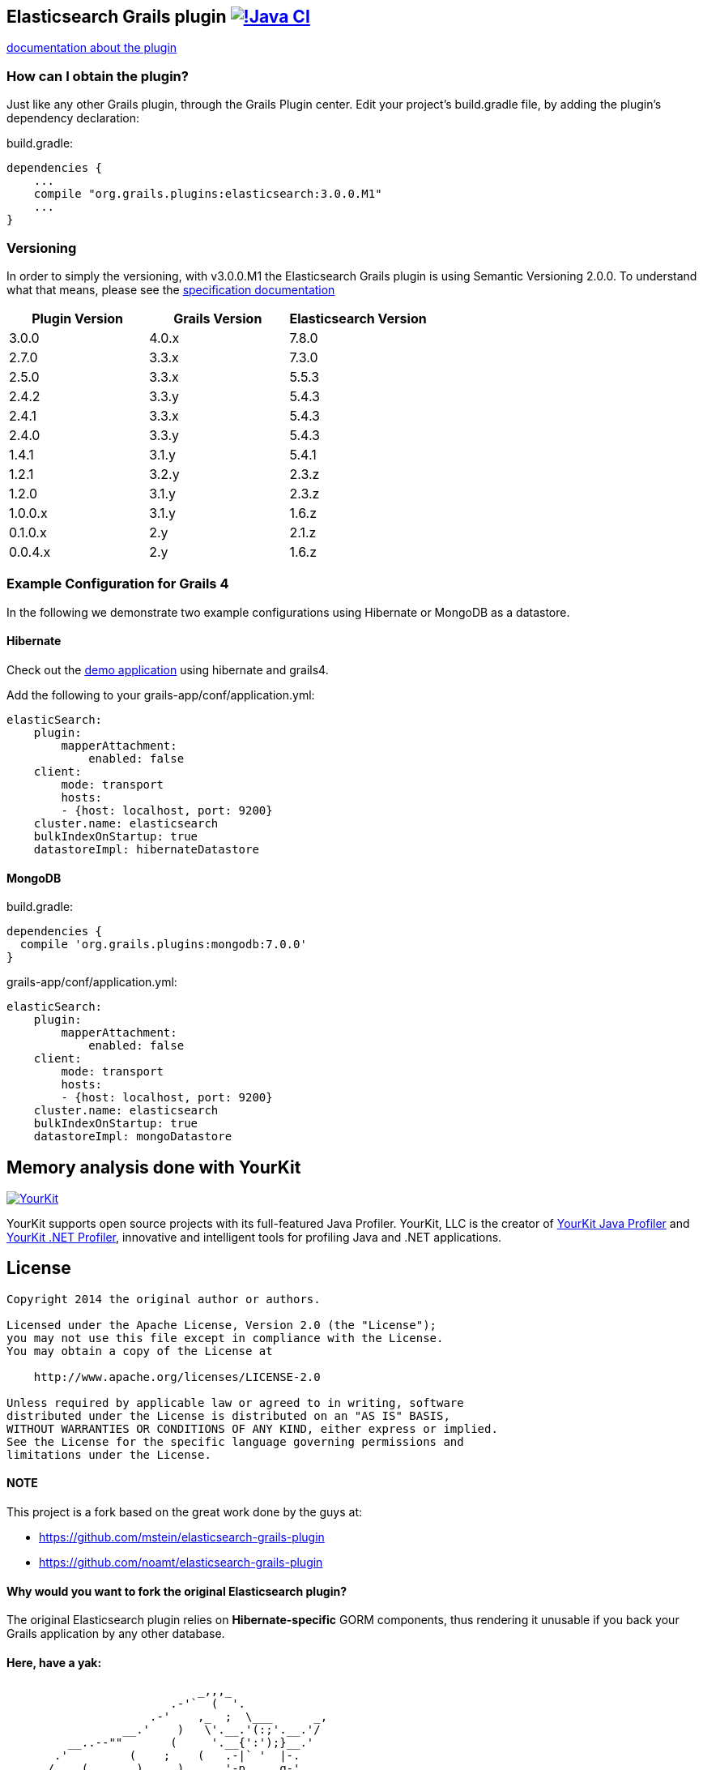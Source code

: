 == Elasticsearch Grails plugin https://github.com/grails-plugins/elasticsearch-grails-plugin/actions/workflows/gradle.yml[image:https://github.com/grails-plugins/elasticsearch-grails-plugin/actions/workflows/gradle.yml/badge.svg[!Java CI]]

https://grails-plugins.github.io/elasticsearch-grails-plugin/[documentation about the plugin]

=== How can I obtain the plugin?

Just like any other Grails plugin, through the Grails Plugin center.
Edit your project's +build.gradle+ file, by adding the plugin's dependency declaration:

+build.gradle+:
----
dependencies {
    ...
    compile "org.grails.plugins:elasticsearch:3.0.0.M1"
    ...
}
----


=== Versioning

In order to simply the versioning, with v3.0.0.M1 the Elasticsearch Grails plugin is using Semantic Versioning 2.0.0. To understand what that means, please see the https://semver.org/[specification documentation]

|===
|Plugin Version | Grails Version | Elasticsearch Version


|3.0.0
|4.0.x
|7.8.0

|2.7.0
|3.3.x
|7.3.0

|2.5.0
|3.3.x
|5.5.3

|2.4.2
|3.3.y
|5.4.3

|2.4.1
|3.3.x
|5.4.3

|2.4.0
|3.3.y
|5.4.3

|1.4.1
|3.1.y
|5.4.1

|1.2.1
|3.2.y
|2.3.z

|1.2.0
|3.1.y
|2.3.z

|1.0.0.x
|3.1.y
|1.6.z

|0.1.0.x
|2.y
|2.1.z

|0.0.4.x
|2.y
|1.6.z
|===

=== Example Configuration for Grails 4

In the following we demonstrate two example configurations using Hibernate or MongoDB as a datastore.

==== Hibernate

Check out the https://github.com/puneetbehl/elasticsearch-demo-grails4[demo application] using hibernate and grails4.

Add the following to your +grails-app/conf/application.yml+:
----
elasticSearch:
    plugin:
        mapperAttachment:
            enabled: false
    client:
        mode: transport
        hosts:
        - {host: localhost, port: 9200}
    cluster.name: elasticsearch
    bulkIndexOnStartup: true
    datastoreImpl: hibernateDatastore
----

==== MongoDB

+build.gradle+:
----
dependencies {
  compile 'org.grails.plugins:mongodb:7.0.0'
}
----

+grails-app/conf/application.yml+:
----
elasticSearch:
    plugin:
        mapperAttachment:
            enabled: false
    client:
        mode: transport
        hosts:
        - {host: localhost, port: 9200}
    cluster.name: elasticsearch
    bulkIndexOnStartup: true
    datastoreImpl: mongoDatastore
----

== Memory analysis done with YourKit

image:https://www.yourkit.com/images/yklogo.png["YourKit", link="https://www.yourkit.com"]

YourKit supports open source projects with its full-featured Java Profiler.
YourKit, LLC is the creator of https://www.yourkit.com/java/profiler/[YourKit Java Profiler]
and https://www.yourkit.com/.net/profiler/[YourKit .NET Profiler],
innovative and intelligent tools for profiling Java and .NET applications.


== License

----
Copyright 2014 the original author or authors.

Licensed under the Apache License, Version 2.0 (the "License");
you may not use this file except in compliance with the License.
You may obtain a copy of the License at

    http://www.apache.org/licenses/LICENSE-2.0

Unless required by applicable law or agreed to in writing, software
distributed under the License is distributed on an "AS IS" BASIS,
WITHOUT WARRANTIES OR CONDITIONS OF ANY KIND, either express or implied.
See the License for the specific language governing permissions and
limitations under the License.
----

==== NOTE

This project is a fork based on the great work done by the guys at:

* https://github.com/mstein/elasticsearch-grails-plugin
* https://github.com/noamt/elasticsearch-grails-plugin

==== Why would you want to fork the original Elasticsearch plugin?

The original Elasticsearch plugin relies on *Hibernate-specific* GORM components, thus rendering it unusable if you back your Grails application by any other database.

==== Here, have a yak:
----
                            _,,,_
                        .-'`  (  '.
                     .-'    ,_  ;  \___      _,
                 __.'    )   \'.__.'(:;'.__.'/
         __..--""       (     '.__{':');}__.'
       .'         (    ;    (   .-|` '  |-.
      /    (       )     )      '-p     q-'
     (    ;     ;          ;    ; |.---.|
     ) (              (      ;    \ o  o)
     |  )     ;       |    )    ) /'.__/
     )    ;  )    ;   | ;       //
     ( )             _,\    ;  //
     ; ( ,_,,-~""~`""   \ (   //
      \_.'\\_            '.  /<_
       \\_)--\             \ \--\
   jgs )--\""`             )--\"`
       `""`                `""`
----
